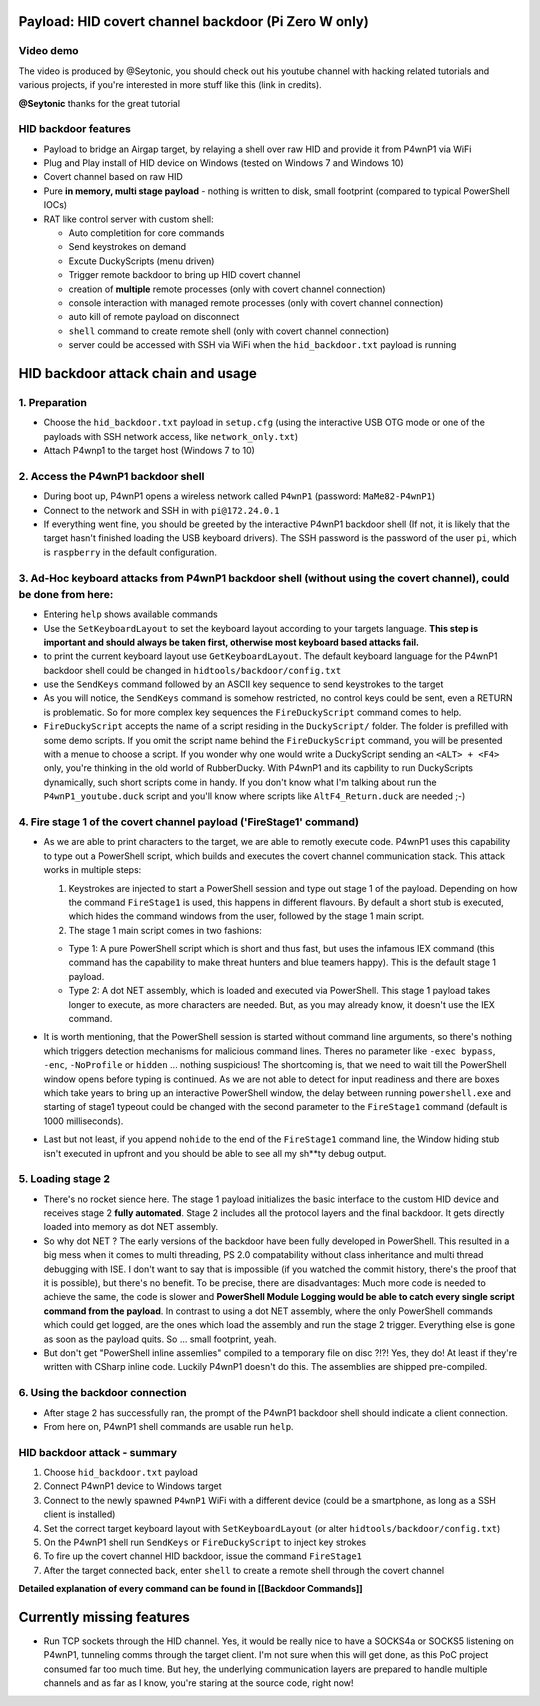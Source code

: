 Payload: HID covert channel backdoor (Pi Zero W only)
=====================================================

Video demo
~~~~~~~~~~

|P4wnP1 HID demo youtube|

The video is produced by @Seytonic, you should check out his youtube
channel with hacking related tutorials and various projects, if you're
interested in more stuff like this (link in credits).

**@Seytonic** thanks for the great tutorial

HID backdoor features
~~~~~~~~~~~~~~~~~~~~~

-  Payload to bridge an Airgap target, by relaying a shell over raw HID
   and provide it from P4wnP1 via WiFi
-  Plug and Play install of HID device on Windows (tested on Windows 7
   and Windows 10)
-  Covert channel based on raw HID
-  Pure **in memory, multi stage payload** - nothing is written to disk,
   small footprint (compared to typical PowerShell IOCs)
-  RAT like control server with custom shell:

   -  Auto completition for core commands
   -  Send keystrokes on demand
   -  Excute DuckyScripts (menu driven)
   -  Trigger remote backdoor to bring up HID covert channel
   -  creation of **multiple** remote processes (only with covert
      channel connection)
   -  console interaction with managed remote processes (only with
      covert channel connection)
   -  auto kill of remote payload on disconnect
   -  ``shell`` command to create remote shell (only with covert channel
      connection)
   -  server could be accessed with SSH via WiFi when the
      ``hid_backdoor.txt`` payload is running

HID backdoor attack chain and usage
===================================

1. Preparation
~~~~~~~~~~~~~~

-  Choose the ``hid_backdoor.txt`` payload in ``setup.cfg`` (using the
   interactive USB OTG mode or one of the payloads with SSH network
   access, like ``network_only.txt``)
-  Attach P4wnp1 to the target host (Windows 7 to 10)

2. Access the P4wnP1 backdoor shell
~~~~~~~~~~~~~~~~~~~~~~~~~~~~~~~~~~~

-  During boot up, P4wnP1 opens a wireless network called ``P4wnP1``
   (password: ``MaMe82-P4wnP1``)
-  Connect to the network and SSH in with ``pi@172.24.0.1``
-  If everything went fine, you should be greeted by the interactive
   P4wnP1 backdoor shell (If not, it is likely that the target hasn't
   finished loading the USB keyboard drivers). The SSH password is the
   password of the user ``pi``, which is ``raspberry`` in the default
   configuration.

3. Ad-Hoc keyboard attacks from P4wnP1 backdoor shell (without using the covert channel), could be done from here:
~~~~~~~~~~~~~~~~~~~~~~~~~~~~~~~~~~~~~~~~~~~~~~~~~~~~~~~~~~~~~~~~~~~~~~~~~~~~~~~~~~~~~~~~~~~~~~~~~~~~~~~~~~~~~~~~~~

-  Entering ``help`` shows available commands
-  Use the ``SetKeyboardLayout`` to set the keyboard layout according to
   your targets language. **This step is important and should always be
   taken first, otherwise most keyboard based attacks fail.**
-  to print the current keyboard layout use ``GetKeyboardLayout``. The
   default keyboard language for the P4wnP1 backdoor shell could be
   changed in ``hidtools/backdoor/config.txt``
-  use the ``SendKeys`` command followed by an ASCII key sequence to
   send keystrokes to the target
-  As you will notice, the ``SendKeys`` command is somehow restricted,
   no control keys could be sent, even a RETURN is problematic. So for
   more complex key sequences the ``FireDuckyScript`` command comes to
   help.
-  ``FireDuckyScript`` accepts the name of a script residing in the
   ``DuckyScript/`` folder. The folder is prefilled with some demo
   scripts. If you omit the script name behind the ``FireDuckyScript``
   command, you will be presented with a menue to choose a script. If
   you wonder why one would write a DuckyScript sending an
   ``<ALT> + <F4>`` only, you're thinking in the old world of
   RubberDucky. With P4wnP1 and its capbility to run DuckyScripts
   dynamically, such short scripts come in handy. If you don't know what
   I'm talking about run the ``P4wnP1_youtube.duck`` script and you'll
   know where scripts like ``AltF4_Return.duck`` are needed ;-)

4. Fire stage 1 of the covert channel payload ('FireStage1' command)
~~~~~~~~~~~~~~~~~~~~~~~~~~~~~~~~~~~~~~~~~~~~~~~~~~~~~~~~~~~~~~~~~~~~

-  As we are able to print characters to the target, we are able to
   remotly execute code. P4wnP1 uses this capability to type out a
   PowerShell script, which builds and executes the covert channel
   communication stack. This attack works in multiple steps:

   #. Keystrokes are injected to start a PowerShell session and type out
      stage 1 of the payload. Depending on how the command
      ``FireStage1`` is used, this happens in different flavours. By
      default a short stub is executed, which hides the command windows
      from the user, followed by the stage 1 main script.
   #. The stage 1 main script comes in two fashions:

   -  Type 1: A pure PowerShell script which is short and thus fast, but
      uses the infamous IEX command (this command has the capability to
      make threat hunters and blue teamers happy). This is the default
      stage 1 payload.
   -  Type 2: A dot NET assembly, which is loaded and executed via
      PowerShell. This stage 1 payload takes longer to execute, as more
      characters are needed. But, as you may already know, it doesn't
      use the IEX command.

-  It is worth mentioning, that the PowerShell session is started
   without command line arguments, so there's nothing which triggers
   detection mechanisms for malicious command lines. Theres no parameter
   like ``-exec bypass``, ``-enc``, ``-NoProfile`` or ``hidden`` ...
   nothing suspicious! The shortcoming is, that we need to wait till the
   PowerShell window opens before typing is continued. As we are not
   able to detect for input readiness and there are boxes which take
   years to bring up an interactive PowerShell window, the delay between
   running ``powershell.exe`` and starting of stage1 typeout could be
   changed with the second parameter to the ``FireStage1`` command
   (default is 1000 milliseconds).
-  Last but not least, if you append ``nohide`` to the end of the
   ``FireStage1`` command line, the Window hiding stub isn't executed in
   upfront and you should be able to see all my sh\*\*ty debug output.

5. Loading stage 2
~~~~~~~~~~~~~~~~~~

-  There's no rocket sience here. The stage 1 payload initializes the
   basic interface to the custom HID device and receives stage 2 **fully
   automated**. Stage 2 includes all the protocol layers and the final
   backdoor. It gets directly loaded into memory as dot NET assembly.
-  So why dot NET ? The early versions of the backdoor have been fully
   developed in PowerShell. This resulted in a big mess when it comes to
   multi threading, PS 2.0 compatability without class inheritance and
   multi thread debugging with ISE. I don't want to say that is
   impossible (if you watched the commit history, there's the proof that
   it is possible), but there's no benefit. To be precise, there are
   disadvantages: Much more code is needed to achieve the same, the code
   is slower and **PowerShell Module Logging would be able to catch
   every single script command from the payload**. In contrast to using
   a dot NET assembly, where the only PowerShell commands which could
   get logged, are the ones which load the assembly and run the stage 2
   trigger. Everything else is gone as soon as the payload quits. So ...
   small footprint, yeah.
-  But don't get "PowerShell inline assemlies" compiled to a temporary
   file on disc ?!?! Yes, they do! At least if they're written with
   CSharp inline code. Luckily P4wnP1 doesn't do this. The assemblies
   are shipped pre-compiled.

6. Using the backdoor connection
~~~~~~~~~~~~~~~~~~~~~~~~~~~~~~~~

-  After stage 2 has successfully ran, the prompt of the P4wnP1 backdoor
   shell should indicate a client connection.
-  From here on, P4wnP1 shell commands are usable run ``help``.

HID backdoor attack - summary
~~~~~~~~~~~~~~~~~~~~~~~~~~~~~

#. Choose ``hid_backdoor.txt`` payload
#. Connect P4wnP1 device to Windows target
#. Connect to the newly spawned ``P4wnP1`` WiFi with a different device
   (could be a smartphone, as long as a SSH client is installed)
#. Set the correct target keyboard layout with ``SetKeyboardLayout`` (or
   alter ``hidtools/backdoor/config.txt``)
#. On the P4wnP1 shell run ``SendKeys`` or ``FireDuckyScript`` to inject
   key strokes
#. To fire up the covert channel HID backdoor, issue the command
   ``FireStage1``
#. After the target connected back, enter ``shell`` to create a remote
   shell through the covert channel

**Detailed explanation of every command can be found in [[Backdoor
Commands]]**

Currently missing features
==========================

-  Run TCP sockets through the HID channel. Yes, it would be really nice
   to have a SOCKS4a or SOCKS5 listening on P4wnP1, tunneling comms
   through the target client. I'm not sure when this will get done, as
   this PoC project consumed far too much time. But hey, the underlying
   communication layers are prepared to handle multiple channels and as
   far as I know, you're staring at the source code, right now!

.. |P4wnP1 HID demo youtube| image:: https://img.youtube.com/vi/Pft7voW5ui8/0.jpg
   :target: https://www.youtube.com/watch?v=Pft7voW5ui8
